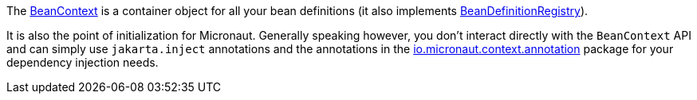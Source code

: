 The link:{api}/io/micronaut/context/BeanContext.html[BeanContext] is a container object for all your bean definitions (it also implements link:{api}/io/micronaut/context/BeanDefinitionRegistry.html[BeanDefinitionRegistry]).

It is also the point of initialization for Micronaut. Generally speaking however, you don't interact directly with the `BeanContext` API and can simply use `jakarta.inject` annotations and the annotations in the link:{api}/io/micronaut/context/annotation/package-summary.html[io.micronaut.context.annotation] package for your dependency injection needs.
